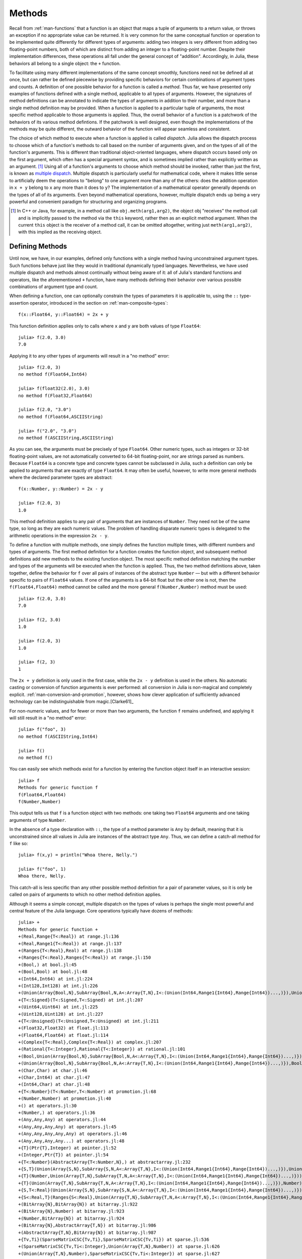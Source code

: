 .. _man-methods:

*********
 Methods  
*********

Recall from :ref:`man-functions` that a function is an object
that maps a tuple of arguments to a return value, or throws an exception
if no appropriate value can be returned. It is very common for the same
conceptual function or operation to be implemented quite differently for
different types of arguments: adding two integers is very different from
adding two floating-point numbers, both of which are distinct from
adding an integer to a floating-point number. Despite their
implementation differences, these operations all fall under the general
concept of "addition". Accordingly, in Julia, these behaviors all belong
to a single object: the ``+`` function.

To facilitate using many different implementations of the same concept
smoothly, functions need not be defined all at once, but can rather be
defined piecewise by providing specific behaviors for certain
combinations of argument types and counts. A definition of one possible
behavior for a function is called a *method*. Thus far, we have
presented only examples of functions defined with a single method,
applicable to all types of arguments. However, the signatures of method
definitions can be annotated to indicate the types of arguments in
addition to their number, and more than a single method definition may
be provided. When a function is applied to a particular tuple of
arguments, the most specific method applicable to those arguments is
applied. Thus, the overall behavior of a function is a patchwork of the
behaviors of its various method defintions. If the patchwork is well
designed, even though the implementations of the methods may be quite
different, the outward behavior of the function will appear seamless and
consistent.

The choice of which method to execute when a function is applied is
called *dispatch*. Julia allows the dispatch process to choose which of
a function's methods to call based on the number of arguments given, and
on the types of all of the function's arguments. This is different than
traditional object-oriented languages, where dispatch occurs based only
on the first argument, which often has a special argument syntax, and is
sometimes implied rather than explicitly written as an
argument. [#]_ Using all of a function's arguments to
choose which method should be invoked, rather than just the first, is
known as `multiple dispatch
<http://en.wikipedia.org/wiki/Multiple_dispatch>`_. Multiple
dispatch is particularly useful for mathematical code, where it makes
little sense to artificially deem the operations to "belong" to one
argument more than any of the others: does the addition operation in
``x + y`` belong to ``x`` any more than it does to ``y``? The
implementation of a mathematical operator generally depends on the types
of all of its arguments. Even beyond mathematical operations, however,
multiple dispatch ends up being a very powerful and convenient paradigm
for structuring and organizing programs.

.. [#] In C++ or Java, for example, in a method call like
  ``obj.meth(arg1,arg2)``, the object obj "receives" the method call and is
  implicitly passed to the method via the ``this`` keyword, rather then as an
  explicit method argument. When the current ``this`` object is the receiver of a
  method call, it can be omitted altogether, writing just ``meth(arg1,arg2)``,
  with this implied as the receiving object.


Defining Methods
----------------

Until now, we have, in our examples, defined only functions with a
single method having unconstrained argument types. Such functions behave
just like they would in traditional dynamically typed languages.
Nevertheless, we have used multiple dispatch and methods almost
continually without being aware of it: all of Julia's standard functions
and operators, like the aforementioned ``+`` function, have many methods
defining their behavior over various possible combinations of argument
type and count.

When defining a function, one can optionally constrain the types of
parameters it is applicable to, using the ``::`` type-assertion
operator, introduced in the section on :ref:`man-composite-types`::

    f(x::Float64, y::Float64) = 2x + y

This function definition applies only to calls where ``x`` and ``y`` are
both values of type ``Float64``::

    julia> f(2.0, 3.0)
    7.0

Applying it to any other types of arguments will result in a "no method"
error::

    julia> f(2.0, 3)
    no method f(Float64,Int64)

    julia> f(float32(2.0), 3.0)
    no method f(Float32,Float64)

    julia> f(2.0, "3.0")
    no method f(Float64,ASCIIString)

    julia> f("2.0", "3.0")
    no method f(ASCIIString,ASCIIString)

As you can see, the arguments must be precisely of type ``Float64``.
Other numeric types, such as integers or 32-bit floating-point values,
are not automatically converted to 64-bit floating-point, nor are
strings parsed as numbers. Because ``Float64`` is a concrete type and
concrete types cannot be subclassed in Julia, such a definition can only
be applied to arguments that are exactly of type ``Float64``. It may
often be useful, however, to write more general methods where the
declared parameter types are abstract::

    f(x::Number, y::Number) = 2x - y

    julia> f(2.0, 3)
    1.0

This method definition applies to any pair of arguments that are
instances of ``Number``. They need not be of the same type, so long as
they are each numeric values. The problem of handling disparate numeric
types is delegated to the arithmetic operations in the expression
``2x - y``.

To define a function with multiple methods, one simply defines the
function multiple times, with different numbers and types of arguments.
The first method definition for a function creates the function object,
and subsequent method definitions add new methods to the existing
function object. The most specific method definition matching the number
and types of the arguments will be executed when the function is
applied. Thus, the two method definitions above, taken together, define
the behavior for ``f`` over all pairs of instances of the abstract type
``Number`` — but with a different behavior specific to pairs of
``Float64`` values. If one of the arguments is a 64-bit float but the
other one is not, then the ``f(Float64,Float64)`` method cannot be
called and the more general ``f(Number,Number)`` method must be used::

    julia> f(2.0, 3.0)
    7.0

    julia> f(2, 3.0)
    1.0

    julia> f(2.0, 3)
    1.0

    julia> f(2, 3)
    1

The ``2x + y`` definition is only used in the first case, while the
``2x - y`` definition is used in the others. No automatic casting or
conversion of function arguments is ever performed: all conversion in
Julia is non-magical and completely explicit. :ref:`man-conversion-and-promotion`, however, shows how clever
application of sufficiently advanced technology can be indistinguishable
from magic.[Clarke61]_

For non-numeric values, and for fewer or more than two arguments, the
function ``f`` remains undefined, and applying it will still result in a
"no method" error::

    julia> f("foo", 3)
    no method f(ASCIIString,Int64)

    julia> f()
    no method f()

You can easily see which methods exist for a function by entering the
function object itself in an interactive session::

    julia> f
    Methods for generic function f
    f(Float64,Float64)
    f(Number,Number)

This output tells us that ``f`` is a function object with two methods:
one taking two ``Float64`` arguments and one taking arguments of type
``Number``.

In the absence of a type declaration with ``::``, the type of a method
parameter is ``Any`` by default, meaning that it is unconstrained since
all values in Julia are instances of the abstract type ``Any``. Thus, we
can define a catch-all method for ``f`` like so::

    julia> f(x,y) = println("Whoa there, Nelly.")

    julia> f("foo", 1)
    Whoa there, Nelly.

This catch-all is less specific than any other possible method
definition for a pair of parameter values, so it is only be called on
pairs of arguments to which no other method definition applies.

Although it seems a simple concept, multiple dispatch on the types of
values is perhaps the single most powerful and central feature of the
Julia language. Core operations typically have dozens of methods::

    julia> +
    Methods for generic function +
    +(Real,Range{T<:Real}) at range.jl:136
    +(Real,Range1{T<:Real}) at range.jl:137
    +(Ranges{T<:Real},Real) at range.jl:138
    +(Ranges{T<:Real},Ranges{T<:Real}) at range.jl:150
    +(Bool,) at bool.jl:45
    +(Bool,Bool) at bool.jl:48
    +(Int64,Int64) at int.jl:224
    +(Int128,Int128) at int.jl:226
    +(Union(Array{Bool,N},SubArray{Bool,N,A<:Array{T,N},I<:(Union(Int64,Range1{Int64},Range{Int64})...,)}),Union(Array{Bool,N},SubArray{Bool,N,A<:Array{T,N},I<:(Union(Int64,Range1{Int64},Range{Int64})...,)})) at array.jl:902
    +{T<:Signed}(T<:Signed,T<:Signed) at int.jl:207
    +(Uint64,Uint64) at int.jl:225
    +(Uint128,Uint128) at int.jl:227
    +{T<:Unsigned}(T<:Unsigned,T<:Unsigned) at int.jl:211
    +(Float32,Float32) at float.jl:113
    +(Float64,Float64) at float.jl:114
    +(Complex{T<:Real},Complex{T<:Real}) at complex.jl:207
    +(Rational{T<:Integer},Rational{T<:Integer}) at rational.jl:101
    +(Bool,Union(Array{Bool,N},SubArray{Bool,N,A<:Array{T,N},I<:(Union(Int64,Range1{Int64},Range{Int64})...,)})) at array.jl:896
    +(Union(Array{Bool,N},SubArray{Bool,N,A<:Array{T,N},I<:(Union(Int64,Range1{Int64},Range{Int64})...,)}),Bool) at array.jl:899
    +(Char,Char) at char.jl:46
    +(Char,Int64) at char.jl:47
    +(Int64,Char) at char.jl:48
    +{T<:Number}(T<:Number,T<:Number) at promotion.jl:68
    +(Number,Number) at promotion.jl:40
    +() at operators.jl:30
    +(Number,) at operators.jl:36
    +(Any,Any,Any) at operators.jl:44
    +(Any,Any,Any,Any) at operators.jl:45
    +(Any,Any,Any,Any,Any) at operators.jl:46
    +(Any,Any,Any,Any...) at operators.jl:48
    +{T}(Ptr{T},Integer) at pointer.jl:52
    +(Integer,Ptr{T}) at pointer.jl:54
    +{T<:Number}(AbstractArray{T<:Number,N},) at abstractarray.jl:232
    +{S,T}(Union(Array{S,N},SubArray{S,N,A<:Array{T,N},I<:(Union(Int64,Range1{Int64},Range{Int64})...,)}),Union(Array{T,N},SubArray{T,N,A<:Array{T,N},I<:(Union(Int64,Range1{Int64},Range{Int64})...,)})) at array.jl:850
    +{T}(Number,Union(Array{T,N},SubArray{T,N,A<:Array{T,N},I<:(Union(Int64,Range1{Int64},Range{Int64})...,)})) at array.jl:857
    +{T}(Union(Array{T,N},SubArray{T,N,A<:Array{T,N},I<:(Union(Int64,Range1{Int64},Range{Int64})...,)}),Number) at array.jl:864
    +{S,T<:Real}(Union(Array{S,N},SubArray{S,N,A<:Array{T,N},I<:(Union(Int64,Range1{Int64},Range{Int64})...,)}),Ranges{T<:Real}) at array.jl:872
    +{S<:Real,T}(Ranges{S<:Real},Union(Array{T,N},SubArray{T,N,A<:Array{T,N},I<:(Union(Int64,Range1{Int64},Range{Int64})...,)})) at array.jl:881
    +(BitArray{N},BitArray{N}) at bitarray.jl:922
    +(BitArray{N},Number) at bitarray.jl:923
    +(Number,BitArray{N}) at bitarray.jl:924
    +(BitArray{N},AbstractArray{T,N}) at bitarray.jl:986
    +(AbstractArray{T,N},BitArray{N}) at bitarray.jl:987
    +{Tv,Ti}(SparseMatrixCSC{Tv,Ti},SparseMatrixCSC{Tv,Ti}) at sparse.jl:536
    +(SparseMatrixCSC{Tv,Ti<:Integer},Union(Array{T,N},Number)) at sparse.jl:626
    +(Union(Array{T,N},Number),SparseMatrixCSC{Tv,Ti<:Integer}) at sparse.jl:627

Multiple dispatch together with the flexible parametric type system give
Julia its ability to abstractly express high-level algorithms decoupled
from implementation details, yet generate efficient, specialized code to
handle each case at run time.

Method Ambiguities
------------------

It is possible to define a set of function methods such that there is no
unique most specific method applicable to some combinations of
arguments::

    julia> g(x::Float64, y) = 2x + y

    julia> g(x, y::Float64) = x + 2y
    Warning: New definition g(Any,Float64) is ambiguous with g(Float64,Any).
             Make sure g(Float64,Float64) is defined first.

    julia> g(2.0, 3)
    7.0

    julia> g(2, 3.0)
    8.0

    julia> g(2.0, 3.0)
    7.0

Here the call ``g(2.0, 3.0)`` could be handled by either the
``g(Float64, Any)`` or the ``g(Any, Float64)`` method, and neither is
more specific than the other. In such cases, Julia warns you about this
ambiguity, but allows you to proceed, arbitrarily picking a method. You
should avoid method ambiguities by specifying an appropriate method for
the intersection case::

    julia> g(x::Float64, y::Float64) = 2x + 2y

    julia> g(x::Float64, y) = 2x + y

    julia> g(x, y::Float64) = x + 2y

    julia> g(2.0, 3)
    7.0

    julia> g(2, 3.0)
    8.0

    julia> g(2.0, 3.0)
    10.0

To suppress Julia's warning, the disambiguating method must be defined
first, since otherwise the ambiguity exists, if transiently, until the
more specific method is defined.

.. _man-parametric-methods:

Parametric Methods
------------------

Method definitions can optionally have type parameters immediately after
the method name and before the parameter tuple::

    same_type{T}(x::T, y::T) = true
    same_type(x,y) = false

The first method applies whenever both arguments are of the same
concrete type, regardless of what type that is, while the second method
acts as a catch-all, covering all other cases. Thus, overall, this
defines a boolean function that checks whether its two arguments are of
the same type::

    julia> same_type(1, 2)
    true

    julia> same_type(1, 2.0)
    false

    julia> same_type(1.0, 2.0)
    true

    julia> same_type("foo", 2.0)
    false

    julia> same_type("foo", "bar")
    true

    julia> same_type(int32(1), int64(2))
    false

This kind of definition of function behavior by dispatch is quite common
— idiomatic, even — in Julia. Method type parameters are not restricted
to being used as the types of parameters: they can be used anywhere a
value would be in the signature of the function or body of the function.
Here's an example where the method type parameter ``T`` is used as the
type parameter to the parametric type ``Vector{T}`` in the method
signature::

    julia> myappend{T}(v::Vector{T}, x::T) = [v..., x]

    julia> myappend([1,2,3],4)
    4-element Int64 Array:
    1
    2
    3
    4

    julia> myappend([1,2,3],2.5)
    no method myappend(Array{Int64,1},Float64)

    julia> myappend([1.0,2.0,3.0],4.0)
    [1.0,2.0,3.0,4.0]

    julia> myappend([1.0,2.0,3.0],4)
    no method myappend(Array{Float64,1},Int64)

As you can see, the type of the appended element must match the element
type of the vector it is appended to, or a "no method" error is raised.
In the following example, the method type parameter ``T`` is used as the
return value::

    julia> mytypeof{T}(x::T) = T

    julia> mytypeof(1)
    Int64

    julia> mytypeof(1.0)
    Float64

Just as you can put subtype constraints on type parameters in type
declarations (see :ref:`man-parametric-types`), you
can also constrain type parameters of methods::

    same_type_numeric{T<:Number}(x::T, y::T) = true
    same_type_numeric(x::Number, y::Number) = false

    julia> same_type_numeric(1, 2)
    true

    julia> same_type_numeric(1, 2.0)
    false

    julia> same_type_numeric(1.0, 2.0)
    true

    julia> same_type_numeric("foo", 2.0)
    no method same_type_numeric(ASCIIString,Float64)

    julia> same_type_numeric("foo", "bar")
    no method same_type_numeric(ASCIIString,ASCIIString)

    julia> same_type_numeric(int32(1), int64(2))
    false

The ``same_type_numeric`` function behaves much like the ``same_type``
function defined above, but is only defined for pairs of numbers.

Note on Optional and Named Arguments
------------------------------------

As mentioned briefly in :ref:`man-functions`, optional arguments are
implemented as syntax for multiple method definitions. For example,
this definition::

    f(a=1,b=2) = a+2b

translates to the following three methods::

    f(a,b) = a+2b
    f(a) = f(a,2)
    f() = f(1,2)

Named arguments behave quite differently from ordinary positional arguments.
In particular, they do not participate in method dispatch. Methods are
dispatched based only on positional arguments, with named arguments processed
after the matching method is identified.

.. [Clarke61] Arthur C. Clarke, *Profiles of the Future* (1961): Clarke's Third Law.

